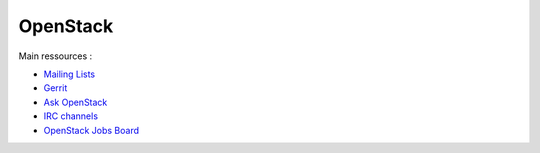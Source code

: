 
OpenStack
=========

Main ressources :

- `Mailing Lists <https://wiki.openstack.org/wiki/Mailing_Lists>`_
- `Gerrit <https://review.openstack.org/>`_
- `Ask OpenStack <https://ask.openstack.org/en/questions/>`_
- `IRC channels <https://wiki.openstack.org/wiki/IRC>`_
- `OpenStack Jobs Board <http://www.openstack.org/community/jobs/>`_

